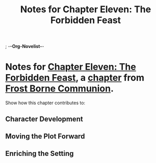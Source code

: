 ; -*-Org-Novelist-*-
#+TITLE: Notes for Chapter Eleven: The Forbidden Feast
* Notes for [[file:../Chapters/chapter-ChapterElevenTheForbiddenFeast.org][Chapter Eleven: The Forbidden Feast]], a [[file:../Indices/chapters.org][chapter]] from [[file:../main.org][Frost Borne Communion]].
Show how this chapter contributes to:
** Character Development
** Moving the Plot Forward
** Enriching the Setting
